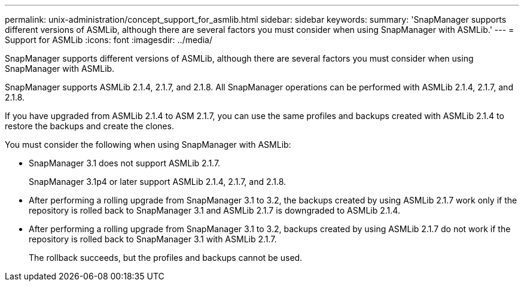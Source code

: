 ---
permalink: unix-administration/concept_support_for_asmlib.html
sidebar: sidebar
keywords: 
summary: 'SnapManager supports different versions of ASMLib, although there are several factors you must consider when using SnapManager with ASMLib.'
---
= Support for ASMLib
:icons: font
:imagesdir: ../media/

[.lead]
SnapManager supports different versions of ASMLib, although there are several factors you must consider when using SnapManager with ASMLib.

SnapManager supports ASMLib 2.1.4, 2.1.7, and 2.1.8. All SnapManager operations can be performed with ASMLib 2.1.4, 2.1.7, and 2.1.8.

If you have upgraded from ASMLib 2.1.4 to ASM 2.1.7, you can use the same profiles and backups created with ASMLib 2.1.4 to restore the backups and create the clones.

You must consider the following when using SnapManager with ASMLib:

* SnapManager 3.1 does not support ASMLib 2.1.7.
+
SnapManager 3.1p4 or later support ASMLib 2.1.4, 2.1.7, and 2.1.8.

* After performing a rolling upgrade from SnapManager 3.1 to 3.2, the backups created by using ASMLib 2.1.7 work only if the repository is rolled back to SnapManager 3.1 and ASMLib 2.1.7 is downgraded to ASMLib 2.1.4.
* After performing a rolling upgrade from SnapManager 3.1 to 3.2, backups created by using ASMLib 2.1.7 do not work if the repository is rolled back to SnapManager 3.1 with ASMLib 2.1.7.
+
The rollback succeeds, but the profiles and backups cannot be used.
